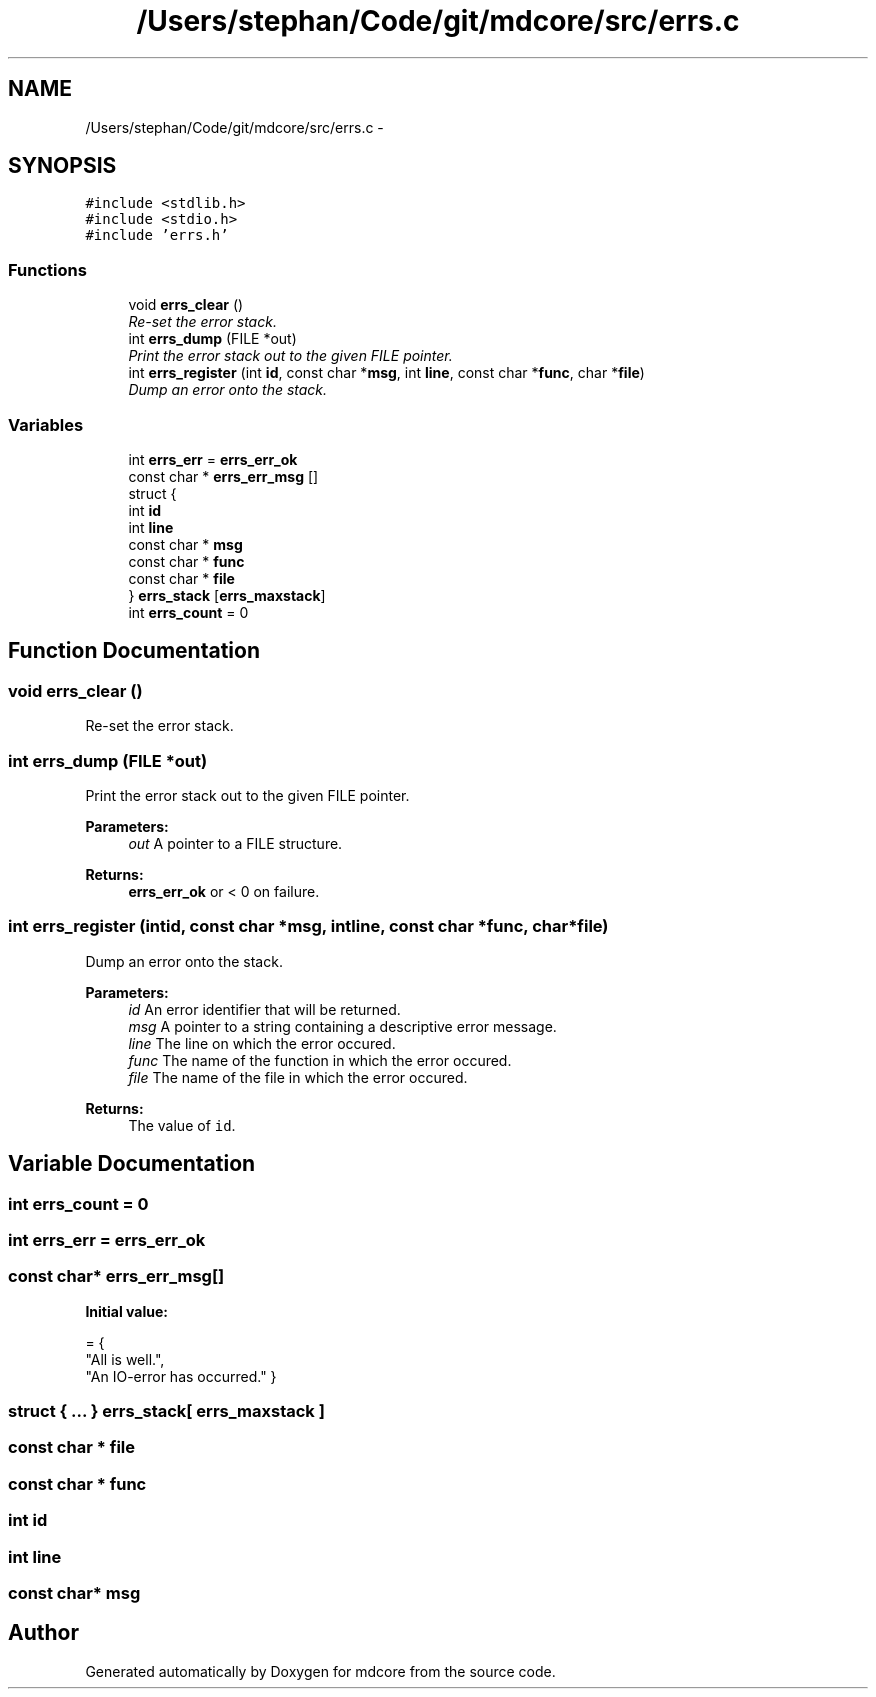 .TH "/Users/stephan/Code/git/mdcore/src/errs.c" 3 "Thu Apr 24 2014" "Version 0.1.5" "mdcore" \" -*- nroff -*-
.ad l
.nh
.SH NAME
/Users/stephan/Code/git/mdcore/src/errs.c \- 
.SH SYNOPSIS
.br
.PP
\fC#include <stdlib\&.h>\fP
.br
\fC#include <stdio\&.h>\fP
.br
\fC#include 'errs\&.h'\fP
.br

.SS "Functions"

.in +1c
.ti -1c
.RI "void \fBerrs_clear\fP ()"
.br
.RI "\fIRe-set the error stack\&. \fP"
.ti -1c
.RI "int \fBerrs_dump\fP (FILE *out)"
.br
.RI "\fIPrint the error stack out to the given FILE pointer\&. \fP"
.ti -1c
.RI "int \fBerrs_register\fP (int \fBid\fP, const char *\fBmsg\fP, int \fBline\fP, const char *\fBfunc\fP, char *\fBfile\fP)"
.br
.RI "\fIDump an error onto the stack\&. \fP"
.in -1c
.SS "Variables"

.in +1c
.ti -1c
.RI "int \fBerrs_err\fP = \fBerrs_err_ok\fP"
.br
.ti -1c
.RI "const char * \fBerrs_err_msg\fP []"
.br
.ti -1c
.RI "struct {"
.br
.ti -1c
.RI "   int \fBid\fP"
.br
.ti -1c
.RI "   int \fBline\fP"
.br
.ti -1c
.RI "   const char * \fBmsg\fP"
.br
.ti -1c
.RI "   const char * \fBfunc\fP"
.br
.ti -1c
.RI "   const char * \fBfile\fP"
.br
.ti -1c
.RI "} \fBerrs_stack\fP [\fBerrs_maxstack\fP]"
.br
.ti -1c
.RI "int \fBerrs_count\fP = 0"
.br
.in -1c
.SH "Function Documentation"
.PP 
.SS "void errs_clear ()"

.PP
Re-set the error stack\&. 
.SS "int errs_dump (FILE *out)"

.PP
Print the error stack out to the given FILE pointer\&. 
.PP
\fBParameters:\fP
.RS 4
\fIout\fP A pointer to a FILE structure\&.
.RE
.PP
\fBReturns:\fP
.RS 4
\fBerrs_err_ok\fP or < 0 on failure\&. 
.RE
.PP

.SS "int errs_register (intid, const char *msg, intline, const char *func, char *file)"

.PP
Dump an error onto the stack\&. 
.PP
\fBParameters:\fP
.RS 4
\fIid\fP An error identifier that will be returned\&. 
.br
\fImsg\fP A pointer to a string containing a descriptive error message\&. 
.br
\fIline\fP The line on which the error occured\&. 
.br
\fIfunc\fP The name of the function in which the error occured\&. 
.br
\fIfile\fP The name of the file in which the error occured\&.
.RE
.PP
\fBReturns:\fP
.RS 4
The value of \fCid\fP\&. 
.RE
.PP

.SH "Variable Documentation"
.PP 
.SS "int errs_count = 0"

.SS "int errs_err = \fBerrs_err_ok\fP"

.SS "const char* errs_err_msg[]"
\fBInitial value:\fP
.PP
.nf
= {
    "All is well\&.",
    "An IO-error has occurred\&." }
.fi
.SS "struct { \&.\&.\&. }   errs_stack[ \fBerrs_maxstack\fP ]"

.SS "const char * file"

.SS "const char * func"

.SS "int id"

.SS "int line"

.SS "const char* msg"

.SH "Author"
.PP 
Generated automatically by Doxygen for mdcore from the source code\&.
